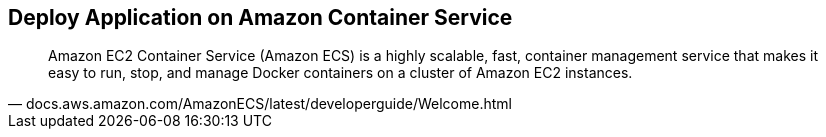 ## Deploy Application on Amazon Container Service

[quote, docs.aws.amazon.com/AmazonECS/latest/developerguide/Welcome.html]
Amazon EC2 Container Service (Amazon ECS) is a highly scalable, fast, container management service that makes it easy to run, stop, and manage Docker containers on a cluster of Amazon EC2 instances.

